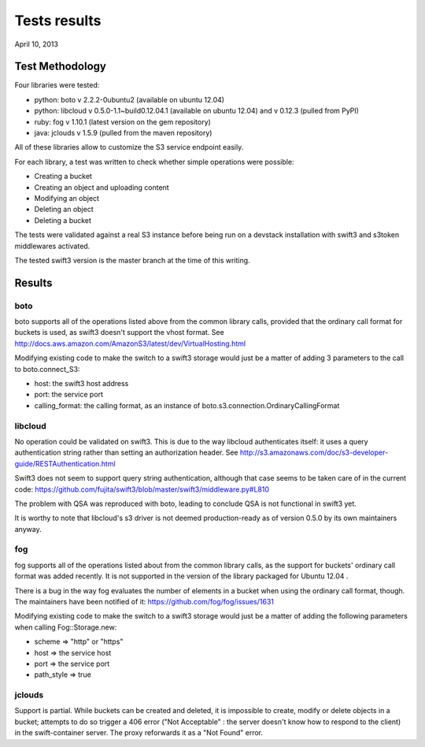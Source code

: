 Tests results
=============

April 10, 2013


Test Methodology
----------------

Four libraries were tested:

* python: boto v 2.2.2-0ubuntu2 (available on ubuntu 12.04)
* python: libcloud v 0.5.0-1.1~build0.12.04.1 (available on ubuntu 12.04)
  and v 0.12.3 (pulled from PyPI)
* ruby: fog v 1.10.1 (latest version on the gem repository)
* java: jclouds v 1.5.9 (pulled from the maven repository)

All of these libraries allow to customize the S3 service endpoint easily.

For each library, a test was written to check whether simple operations were
possible:

* Creating a bucket
* Creating an object and uploading content
* Modifying an object
* Deleting an object
* Deleting a bucket

The tests were validated against a real S3 instance before being run on a 
devstack installation with swift3 and s3token middlewares activated.

The tested swift3 version is the master branch at the time of this writing.


Results
-------

boto
....

boto supports all of the operations listed above from the common library calls, 
provided that the ordinary call format for buckets is used, as swift3 doesn't 
support the vhost format. 
See http://docs.aws.amazon.com/AmazonS3/latest/dev/VirtualHosting.html

Modifying existing code to make the switch to a swift3 storage would just be a
matter of adding 3 parameters to the call to boto.connect_S3:

* host: the swift3 host address
* port: the service port
* calling_format: the calling format, as an instance of 
  boto.s3.connection.OrdinaryCallingFormat

libcloud
........

No operation could be validated on swift3. This is due to the way libcloud
authenticates itself: it uses a query authentication string rather than setting
an authorization header. 
See http://s3.amazonaws.com/doc/s3-developer-guide/RESTAuthentication.html

Swift3 does not seem to support query string authentication, although that case
seems to be taken care of in the current code:
https://github.com/fujita/swift3/blob/master/swift3/middleware.py#L810

The problem with QSA was reproduced with boto, leading to conclude QSA is not
functional in swift3 yet.

It is worthy to note that libcloud's s3 driver is not deemed production-ready
as of version 0.5.0 by its own maintainers anyway.

fog
...

fog supports all of the operations listed about from the common library calls,
as the support for buckets' ordinary call format was added recently. It is not
supported in the version of the library packaged for Ubuntu 12.04 .

There is a bug in the way fog evaluates the number of elements in a bucket when
using the ordinary call format, though. The maintainers have been notified of
it: https://github.com/fog/fog/issues/1631

Modifying existing code to make the switch to a swift3 storage would just be a
matter of adding the following parameters when calling Fog::Storage.new:

* scheme                   => "http" or "https"
* host                     => the service host
* port                     => the service port
* path_style               => true

jclouds
.......

Support is partial. While buckets can be created and deleted, it is impossible
to create, modify or delete objects in a bucket; attempts to do so trigger a
406 error ("Not Acceptable" : the server doesn't know how to respond to the
client) in the swift-container server. The proxy reforwards it as a "Not Found"
error.


